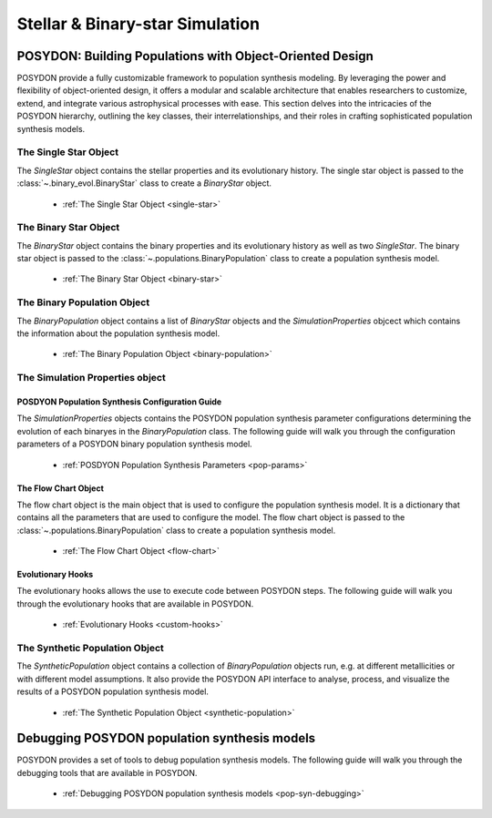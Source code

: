 .. _stellar-binary-simulation:

################################
Stellar & Binary-star Simulation
################################

POSYDON: Building Populations with Object-Oriented Design
=========================================================

POSYDON provide a fully customizable framework to population synthesis modeling. By leveraging the power and flexibility of object-oriented design, it offers a modular and scalable architecture that enables researchers to customize, extend, and integrate various astrophysical processes with ease. This section delves into the intricacies of the POSYDON hierarchy, outlining the key classes, their interrelationships, and their roles in crafting sophisticated population synthesis models. 

The Single Star Object
----------------------

The `SingleStar` object contains the stellar properties and its evolutionary history. The single star object is passed to the :class:`~.binary_evol.BinaryStar` class to create a `BinaryStar` object.

    - :ref:`The Single Star Object <single-star>`

The Binary Star Object
----------------------

The `BinaryStar` object contains the binary properties and its evolutionary history as well as two `SingleStar`. The binary star object is passed to the :class:`~.populations.BinaryPopulation` class to create a population synthesis model.

    - :ref:`The Binary Star Object <binary-star>`


The Binary Population Object
----------------------------

The `BinaryPopulation` object contains a list of `BinaryStar` objects and the `SimulationProperties` objcect which contains the information about the population synthesis model.

    - :ref:`The Binary Population Object <binary-population>`

The Simulation Properties object 
--------------------------------


POSDYON Population Synthesis Configuration Guide
~~~~~~~~~~~~~~~~~~~~~~~~~~~~~~~~~~~~~~~~~~~~~~~~

The `SimulationProperties` objects contains the POSYDON population synthesis parameter configurations determining the evolution of each binaryes in the `BinaryPopulation` class. The following guide will walk you through the configuration parameters of a POSYDON binary population synthesis model.

    - :ref:`POSDYON Population Synthesis Parameters <pop-params>`


The Flow Chart Object
~~~~~~~~~~~~~~~~~~~~~

The flow chart object is the main object that is used to configure the population synthesis model. It is a dictionary that contains all the parameters that are used to configure the model. The flow chart object is passed to the :class:`~.populations.BinaryPopulation` class to create a population synthesis model.

    - :ref:`The Flow Chart Object <flow-chart>`

Evolutionary Hooks
~~~~~~~~~~~~~~~~~~

The evolutionary hooks allows the use to execute code between POSYDON steps. The following guide will walk you through the evolutionary hooks that are available in POSYDON.

    - :ref:`Evolutionary Hooks <custom-hooks>`


The Synthetic Population Object
-------------------------------

The `SyntheticPopulation` object contains a collection of `BinaryPopulation` objects run, e.g. at different metallicities or with different model assumptions. It also provide the POSYDON API interface to analyse, process, and visualize the results of a POSYDON population synthesis model.

    - :ref:`The Synthetic Population Object <synthetic-population>`


Debugging POSYDON population synthesis models
=============================================

POSYDON provides a set of tools to debug population synthesis models. The following guide will walk you through the debugging tools that are available in POSYDON.

    - :ref:`Debugging POSYDON population synthesis models <pop-syn-debugging>`

